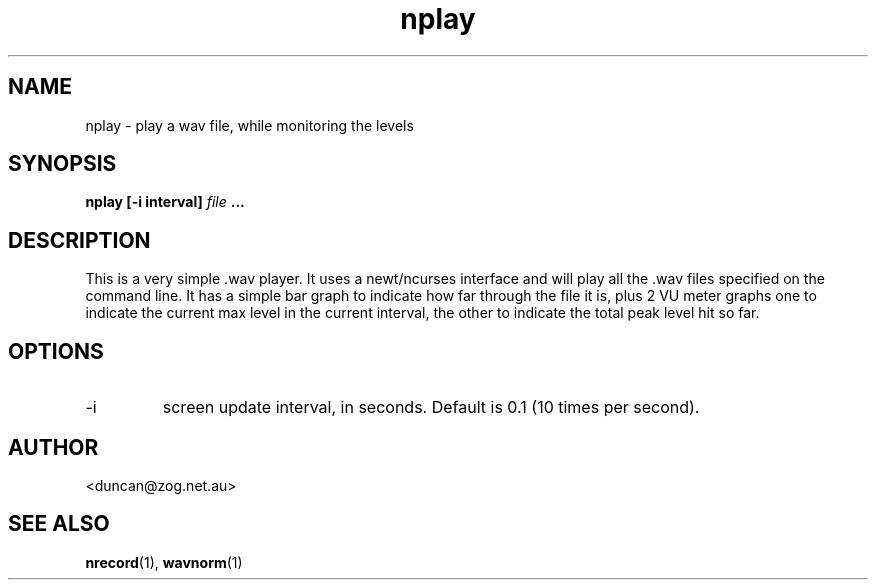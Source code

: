 .\" $Id$
.\" 
.\"
.TH nplay 1 "JULY 2000" Unix "User Manuals"
.SH NAME

nplay \- play a wav file, while monitoring the levels

.SH SYNOPSIS

.B nplay [-i interval]
.I file
.B ...

.SH DESCRIPTION

This is a very simple .wav player. It uses a newt/ncurses interface and will
play all the .wav files specified on the command line. It has a simple bar
graph to indicate how far through the file it is, plus 2 VU meter graphs one
to indicate the current max level in the current interval, the other to
indicate the total peak level hit so far.

.SH OPTIONS

.IP -i
screen update interval, in seconds.
Default is 0.1 (10 times per second).

.SH AUTHOR

<duncan@zog.net.au>

.SH "SEE ALSO"

.BR nrecord (1),
.BR wavnorm (1)
